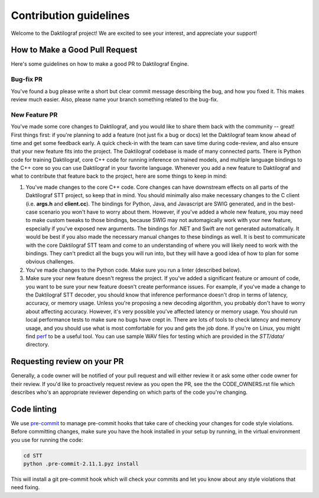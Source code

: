 Contribution guidelines
=======================

Welcome to the Daktilograf project! We are excited to see your interest, and appreciate your support!


How to Make a Good Pull Request
-------------------------------

Here's some guidelines on how to make a good PR to Daktilograf Engine.

Bug-fix PR
^^^^^^^^^^

You've found a bug please write a short but clear commit message describing the bug, and how you fixed it. This makes review much easier. Also, please name your branch something related to the bug-fix.

New Feature PR
^^^^^^^^^^^^^^

You've made some core changes to Daktilograf, and you would like to share them back with the community -- great! First things first: if you're planning to add a feature (not just fix a bug or docs) let the Daktilograf team know ahead of time and get some feedback early. A quick check-in with the team can save time during code-review, and also ensure that your new feature fits into the project.
The Daktilograf codebase is made of many connected parts. There is Python code for training Daktilograf, core C++ code for running inference on trained models, and multiple language bindings to the C++ core so you can use Daktilograf in your favorite language.
Whenever you add a new feature to Daktilograf and what to contribute that feature back to the project, here are some things to keep in mind:

1. You've made changes to the core C++ code. Core changes can have downstream effects on all parts of the Daktilograf STT project, so keep that in mind. You should minimally also make necessary changes to the C client (i.e. **args.h** and **client.cc**). The bindings for Python, Java, and Javascript are SWIG generated, and in the best-case scenario you won't have to worry about them. However, if you've added a whole new feature, you may need to make custom tweaks to those bindings, because SWIG may not automagically work with your new feature, especially if you've exposed new arguments. The bindings for .NET and Swift are not generated automatically. It would be best if you also made the necessary manual changes to these bindings as well. It is best to communicate with the core Daktilograf STT team and come to an understanding of where you will likely need to work with the bindings. They can't predict all the bugs you will run into, but they will have a good idea of how to plan for some obvious challenges.
2. You've made changes to the Python code. Make sure you run a linter (described below).
3. Make sure your new feature doesn't regress the project. If you've added a significant feature or amount of code, you want to be sure your new feature doesn't create performance issues. For example, if you've made a change to the Daktilograf STT decoder, you should know that inference performance doesn't drop in terms of latency, accuracy, or memory usage. Unless you're proposing a new decoding algorithm, you probably don't have to worry about affecting accuracy. However, it's very possible you've affected latency or memory usage. You should run local performance tests to make sure no bugs have crept in. There are lots of tools to check latency and memory usage, and you should use what is most comfortable for you and gets the job done. If you're on Linux, you might find `perf <https://perf.wiki.kernel.org/index.php/Main_Page>`_ to be a useful tool. You can use sample WAV files for testing which are provided in the `STT/data/` directory.

Requesting review on your PR
----------------------------

Generally, a code owner will be notified of your pull request and will either review it or ask some other code owner for their review. If you'd like to proactively request review as you open the PR, see the the CODE_OWNERS.rst file which describes who's an appropriate reviewer depending on which parts of the code you're changing.


Code linting
------------

We use `pre-commit <https://pre-commit.com/>`_ to manage pre-commit hooks that take care of checking your changes for code style violations. Before committing changes, make sure you have the hook installed in your setup by running, in the virtual environment you use for running the code:

.. code-block:: bash

   cd STT
   python .pre-commit-2.11.1.pyz install

This will install a git pre-commit hook which will check your commits and let you know about any style violations that need fixing.
